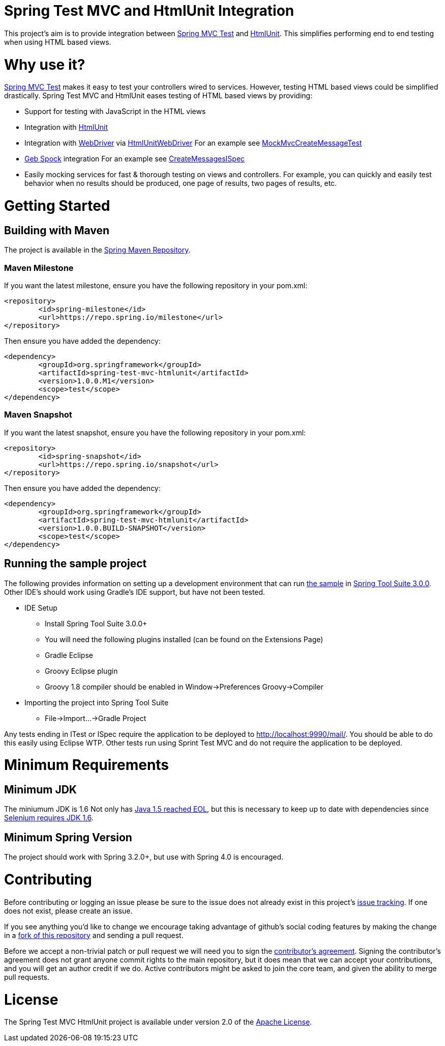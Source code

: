 = Spring Test MVC and HtmlUnit Integration

This project's aim is to provide integration between http://docs.spring.io/spring/docs/3.2.x/spring-framework-reference/html/testing.html#spring-mvc-test-framework[Spring MVC Test] and http://htmlunit.sourceforge.net/[HtmlUnit]. This simplifies performing end to end testing when using HTML based views.

= Why use it?

http://docs.spring.io/spring/docs/3.2.x/spring-framework-reference/html/testing.html#spring-mvc-test-framework[Spring MVC Test] makes it easy to test your controllers wired to services. However, testing HTML based views could be simplified drastically. Spring Test MVC and HtmlUnit eases testing of HTML based views by providing:

* Support for testing with JavaScript in the HTML views
* Integration with http://htmlunit.sourceforge.net/[HtmlUnit]
* Integration with http://seleniumhq.org/projects/webdriver/[WebDriver] via https://code.google.com/p/selenium/wiki/HtmlUnitDriver[HtmlUnitWebDriver] For an example see https://github.com/spring-projects/spring-test-mvc-htmlunit/blob/master/mail-webapp/src/test/java/org/springframework/test/web/servlet/htmlunit/webdriver/MockMvcCreateMessageTest.java[MockMvcCreateMessageTest]
* http://www.gebish.org/manual/current/testing.html#spock_junit__testng[Geb Spock] integration For an example see https://github.com/spring-projects/spring-test-mvc-htmlunit/blob/master/mail-webapp/src/test/groovy/org/springframework/test/web/servlet/htmlunit/geb/CreateMessagesISpec.groovy[CreateMessagesISpec]
* Easily mocking services for fast & thorough testing on views and controllers. For example, you can quickly and easily test behavior when no results should be produced, one page of results, two pages of results, etc.

= Getting Started

== Building with Maven

The project is available in the https://github.com/SpringSource/spring-framework/wiki/SpringSource-repository-FAQ[Spring Maven Repository].

=== Maven Milestone

If you want the latest milestone, ensure you have the following repository in your pom.xml:

[source,xml]
----
<repository>
	<id>spring-milestone</id>
	<url>https://repo.spring.io/milestone</url>
</repository>
----

Then ensure you have added the dependency:

[source,xml]
----
<dependency>
	<groupId>org.springframework</groupId>
	<artifactId>spring-test-mvc-htmlunit</artifactId>
	<version>1.0.0.M1</version>
	<scope>test</scope>
</dependency>
----

=== Maven Snapshot

If you want the latest snapshot, ensure you have the following repository in your pom.xml:

[source,xml]
----
<repository>
	<id>spring-snapshot</id>
	<url>https://repo.spring.io/snapshot</url>
</repository>
----

Then ensure you have added the dependency:

[source,xml]
----
<dependency>
	<groupId>org.springframework</groupId>
	<artifactId>spring-test-mvc-htmlunit</artifactId>
	<version>1.0.0.BUILD-SNAPSHOT</version>
	<scope>test</scope>
</dependency>
----

== Running the sample project

The following provides information on setting up a development environment that can run https://github.com/spring-projects/spring-test-mvc-htmlunit/tree/master/mail-webapp[the sample] in http://www.springsource.org/sts[Spring Tool Suite 3.0.0]. Other IDE's should work using Gradle's IDE support, but have not been tested.

* IDE Setup
** Install Spring Tool Suite 3.0.0+
** You will need the following plugins installed (can be found on the Extensions Page)
** Gradle Eclipse
** Groovy Eclipse plugin
** Groovy 1.8 compiler should be enabled in Window->Preferences Groovy->Compiler
* Importing the project into Spring Tool Suite
** File->Import...->Gradle Project

Any tests ending in ITest or ISpec require the application to be deployed to http://localhost:9990/mail/. You should be able to do this easily using Eclipse WTP. Other tests run using Sprint Test MVC and do not require the application to be deployed.

= Minimum Requirements

== Minimum JDK

The miniumum JDK is 1.6 Not only has http://www.oracle.com/technetwork/java/eol-135779.html[Java 1.5 reached EOL], but this is necessary to keep up to date with dependencies since https://groups.google.com/forum/#!searchin/selenium-developers/java$206/selenium-developers/aB5NqZkJIpQ/VDZhrLuh7IIJ[Selenium requires JDK 1.6].

== Minimum Spring Version

The project should work with Spring 3.2.0+, but use with Spring 4.0 is encouraged.

= Contributing

Before contributing or logging an issue please be sure to the issue does not already exist in this project's https://github.com/SpringSource/spring-test-mvc-htmlunit/issues[issue tracking]. If one does not exist, please create an issue.

If you see anything you'd like to change we encourage taking advantage of github's social coding features by making the change in a http://help.github.com/forking/[fork of this repository] and sending a pull request.

Before we accept a non-trivial patch or pull request we will need you to sign the https://support.springsource.com/spring_committer_signup[contributor's agreement]. Signing the contributor's agreement does not grant anyone commit rights to the main repository, but it does mean that we can accept your contributions, and you will get an author credit if we do. Active contributors might be asked to join the core team, and given the ability to merge pull requests.

= License

The Spring Test MVC HtmlUnit project is available under version 2.0 of the http://www.apache.org/licenses/LICENSE-2.0[Apache License].